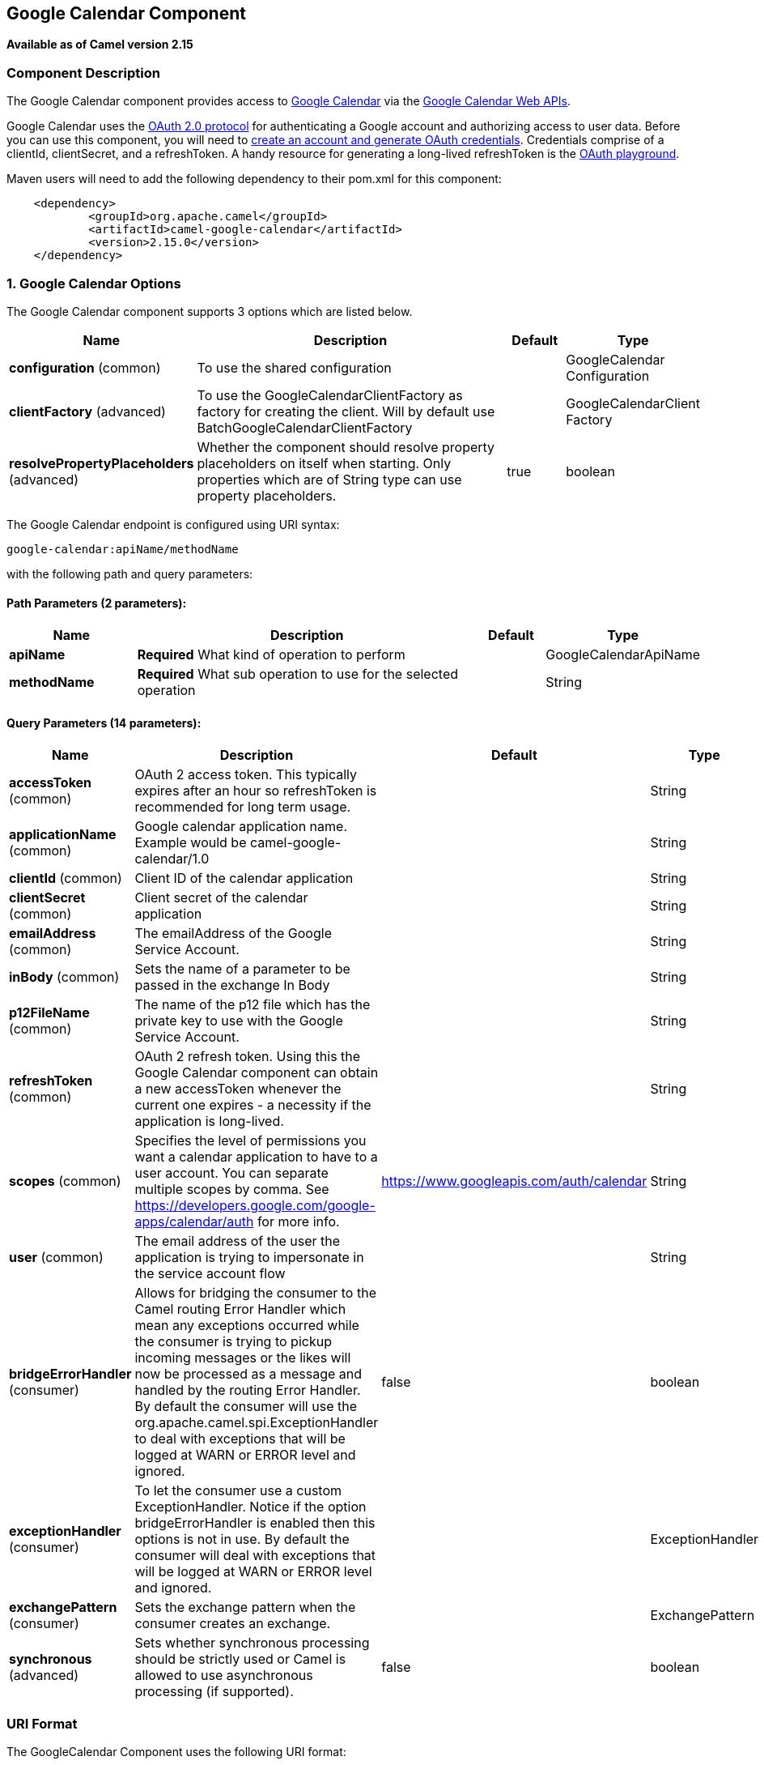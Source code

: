## Google Calendar Component

*Available as of Camel version 2.15*

### Component Description

The Google Calendar component provides access
to http://google.com/calendar[Google Calendar] via
the https://developers.google.com/google-apps/calendar/v3/reference/[Google
Calendar Web APIs].

Google Calendar uses
the https://developers.google.com/accounts/docs/OAuth2[OAuth 2.0
protocol] for authenticating a Google account and authorizing access to
user data. Before you can use this component, you will need
to https://developers.google.com/google-apps/calendar/auth[create an
account and generate OAuth credentials]. Credentials comprise of a
clientId, clientSecret, and a refreshToken. A handy resource for
generating a long-lived refreshToken is
the https://developers.google.com/oauthplayground[OAuth playground].

Maven users will need to add the following dependency to their pom.xml
for this component:

----------------------------------------------------------
    <dependency>
            <groupId>org.apache.camel</groupId>
            <artifactId>camel-google-calendar</artifactId>
            <version>2.15.0</version>
    </dependency>
        
----------------------------------------------------------

### 1. Google Calendar Options




// component options: START
The Google Calendar component supports 3 options which are listed below.



[width="100%",cols="2,6,1,1",options="header"]
|=======================================================================
| Name | Description | Default | Type
| **configuration** (common) | To use the shared configuration |   | GoogleCalendar Configuration
| **clientFactory** (advanced) | To use the GoogleCalendarClientFactory as factory for creating the client. Will by default use BatchGoogleCalendarClientFactory |   | GoogleCalendarClient Factory
| **resolvePropertyPlaceholders** (advanced) | Whether the component should resolve property placeholders on itself when starting. Only properties which are of String type can use property placeholders. | true  | boolean
|=======================================================================
// component options: END








// endpoint options: START
The Google Calendar endpoint is configured using URI syntax:

    google-calendar:apiName/methodName

with the following path and query parameters:

#### Path Parameters (2 parameters):

[width="100%",cols="2,6,1,1",options="header"]
|=======================================================================
| Name | Description | Default | Type
| **apiName** | *Required* What kind of operation to perform |  | GoogleCalendarApiName
| **methodName** | *Required* What sub operation to use for the selected operation |  | String
|=======================================================================

#### Query Parameters (14 parameters):

[width="100%",cols="2,6,1,1",options="header"]
|=======================================================================
| Name | Description | Default | Type
| **accessToken** (common) | OAuth 2 access token. This typically expires after an hour so refreshToken is recommended for long term usage. |  | String
| **applicationName** (common) | Google calendar application name. Example would be camel-google-calendar/1.0 |  | String
| **clientId** (common) | Client ID of the calendar application |  | String
| **clientSecret** (common) | Client secret of the calendar application |  | String
| **emailAddress** (common) | The emailAddress of the Google Service Account. |  | String
| **inBody** (common) | Sets the name of a parameter to be passed in the exchange In Body |  | String
| **p12FileName** (common) | The name of the p12 file which has the private key to use with the Google Service Account. |  | String
| **refreshToken** (common) | OAuth 2 refresh token. Using this the Google Calendar component can obtain a new accessToken whenever the current one expires - a necessity if the application is long-lived. |  | String
| **scopes** (common) | Specifies the level of permissions you want a calendar application to have to a user account. You can separate multiple scopes by comma. See https://developers.google.com/google-apps/calendar/auth for more info. | https://www.googleapis.com/auth/calendar | String
| **user** (common) | The email address of the user the application is trying to impersonate in the service account flow |  | String
| **bridgeErrorHandler** (consumer) | Allows for bridging the consumer to the Camel routing Error Handler which mean any exceptions occurred while the consumer is trying to pickup incoming messages or the likes will now be processed as a message and handled by the routing Error Handler. By default the consumer will use the org.apache.camel.spi.ExceptionHandler to deal with exceptions that will be logged at WARN or ERROR level and ignored. | false | boolean
| **exceptionHandler** (consumer) | To let the consumer use a custom ExceptionHandler. Notice if the option bridgeErrorHandler is enabled then this options is not in use. By default the consumer will deal with exceptions that will be logged at WARN or ERROR level and ignored. |  | ExceptionHandler
| **exchangePattern** (consumer) | Sets the exchange pattern when the consumer creates an exchange. |  | ExchangePattern
| **synchronous** (advanced) | Sets whether synchronous processing should be strictly used or Camel is allowed to use asynchronous processing (if supported). | false | boolean
|=======================================================================
// endpoint options: END


### URI Format

The GoogleCalendar Component uses the following URI format:

------------------------------------------------------------
        google-calendar://endpoint-prefix/endpoint?[options]
    
------------------------------------------------------------

Endpoint prefix can be one of:

* acl
* calendars
* channels
* colors
* events
* freebusy
* list
* settings

### Producer Endpoints

Producer endpoints can use endpoint prefixes followed by endpoint names
and associated options described next. A shorthand alias can be used for
some endpoints. The endpoint URI MUST contain a prefix.

Endpoint options that are not mandatory are denoted by []. When there
are no mandatory options for an endpoint, one of the set of [] options
MUST be provided. Producer endpoints can also use a special option
*`inBody`* that in turn should contain the name of the endpoint option
whose value will be contained in the Camel Exchange In message.

Any of the endpoint options can be provided in either the endpoint URI,
or dynamically in a message header. The message header name must be of
the format `CamelGoogleCalendar.<option>`. Note that the `inBody` option
overrides message header, i.e. the endpoint option `inBody=option` would
override a `CamelGoogleCalendar.option` header.


### Consumer Endpoints

Any of the producer endpoints can be used as a consumer endpoint.
Consumer endpoints can use
http://camel.apache.org/polling-consumer.html#PollingConsumer-ScheduledPollConsumerOptions[Scheduled
Poll Consumer Options] with a `consumer.` prefix to schedule endpoint
invocation. Consumer endpoints that return an array or collection will
generate one exchange per element, and their routes will be executed
once for each exchange.

### Message Headers

Any URI option can be provided in a message header for producer
endpoints with a `CamelGoogleCalendar.` prefix.

### Message Body

All result message bodies utilize objects provided by the underlying
APIs used by the GoogleCalendarComponent. Producer endpoints can specify
the option name for incoming message body in the `inBody` endpoint URI
parameter. For endpoints that return an array or collection, a consumer
endpoint will map every element to distinct messages.     
